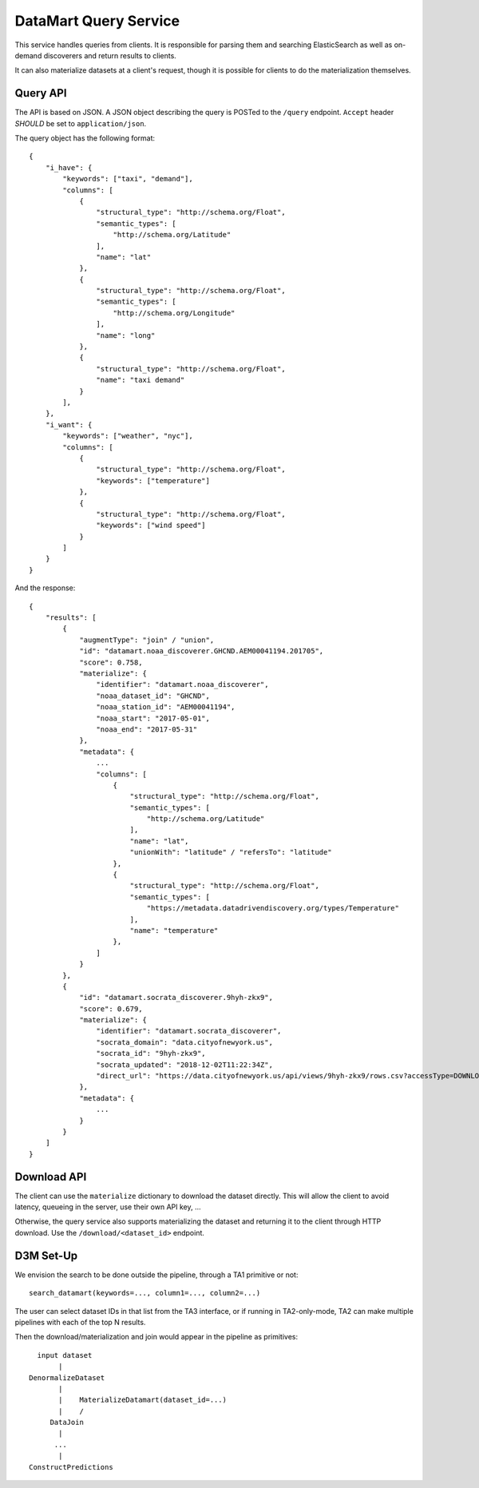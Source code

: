 DataMart Query Service
======================

This service handles queries from clients. It is responsible for parsing them and searching ElasticSearch as well as on-demand discoverers and return results to clients.

It can also materialize datasets at a client's request, though it is possible for clients to do the materialization themselves.

Query API
---------

The API is based on JSON. A JSON object describing the query is POSTed to the ``/query`` endpoint. ``Accept`` header `SHOULD` be set to  ``application/json``.

The query object has the following format::

    {
        "i_have": {
            "keywords": ["taxi", "demand"],
            "columns": [
                {
                    "structural_type": "http://schema.org/Float",
                    "semantic_types": [
                        "http://schema.org/Latitude"
                    ],
                    "name": "lat"
                },
                {
                    "structural_type": "http://schema.org/Float",
                    "semantic_types": [
                        "http://schema.org/Longitude"
                    ],
                    "name": "long"
                },
                {
                    "structural_type": "http://schema.org/Float",
                    "name": "taxi demand"
                }
            ],
        },
        "i_want": {
            "keywords": ["weather", "nyc"],
            "columns": [
                {
                    "structural_type": "http://schema.org/Float",
                    "keywords": ["temperature"]
                },
                {
                    "structural_type": "http://schema.org/Float",
                    "keywords": ["wind speed"]
                }
            ]
        }
    }

And the response::

    {
        "results": [
            {
                "augmentType": "join" / "union",
                "id": "datamart.noaa_discoverer.GHCND.AEM00041194.201705",
                "score": 0.758,
                "materialize": {
                    "identifier": "datamart.noaa_discoverer",
                    "noaa_dataset_id": "GHCND",
                    "noaa_station_id": "AEM00041194",
                    "noaa_start": "2017-05-01",
                    "noaa_end": "2017-05-31"
                },
                "metadata": {
                    ...
                    "columns": [
                        {
                            "structural_type": "http://schema.org/Float",
                            "semantic_types": [
                                "http://schema.org/Latitude"
                            ],
                            "name": "lat",
                            "unionWith": "latitude" / "refersTo": "latitude"
                        },
                        {
                            "structural_type": "http://schema.org/Float",
                            "semantic_types": [
                                "https://metadata.datadrivendiscovery.org/types/Temperature"
                            ],
                            "name": "temperature"
                        },
                    ]
                }
            },
            {
                "id": "datamart.socrata_discoverer.9hyh-zkx9",
                "score": 0.679,
                "materialize": {
                    "identifier": "datamart.socrata_discoverer",
                    "socrata_domain": "data.cityofnewyork.us",
                    "socrata_id": "9hyh-zkx9",
                    "socrata_updated": "2018-12-02T11:22:34Z",
                    "direct_url": "https://data.cityofnewyork.us/api/views/9hyh-zkx9/rows.csv?accessType=DOWNLOAD"
                },
                "metadata": {
                    ...
                }
            }
        ]
    }

Download API
------------

The client can use the ``materialize`` dictionary to download the dataset directly. This will allow the client to avoid latency, queueing in the server, use their own API key, ...

Otherwise, the query service also supports materializing the dataset and returning it to the client through HTTP download. Use the ``/download/<dataset_id>`` endpoint.

D3M Set-Up
----------

We envision the search to be done outside the pipeline, through a TA1 primitive or not::

    search_datamart(keywords=..., column1=..., column2=...)

The user can select dataset IDs in that list from the TA3 interface, or if running in TA2-only-mode, TA2 can make multiple pipelines with each of the top N results.

Then the download/materialization and join would appear in the pipeline as primitives::

      input dataset
           |
    DenormalizeDataset
           |
           |    MaterializeDatamart(dataset_id=...)
           |    /
         DataJoin
           |
          ...
           |
    ConstructPredictions
